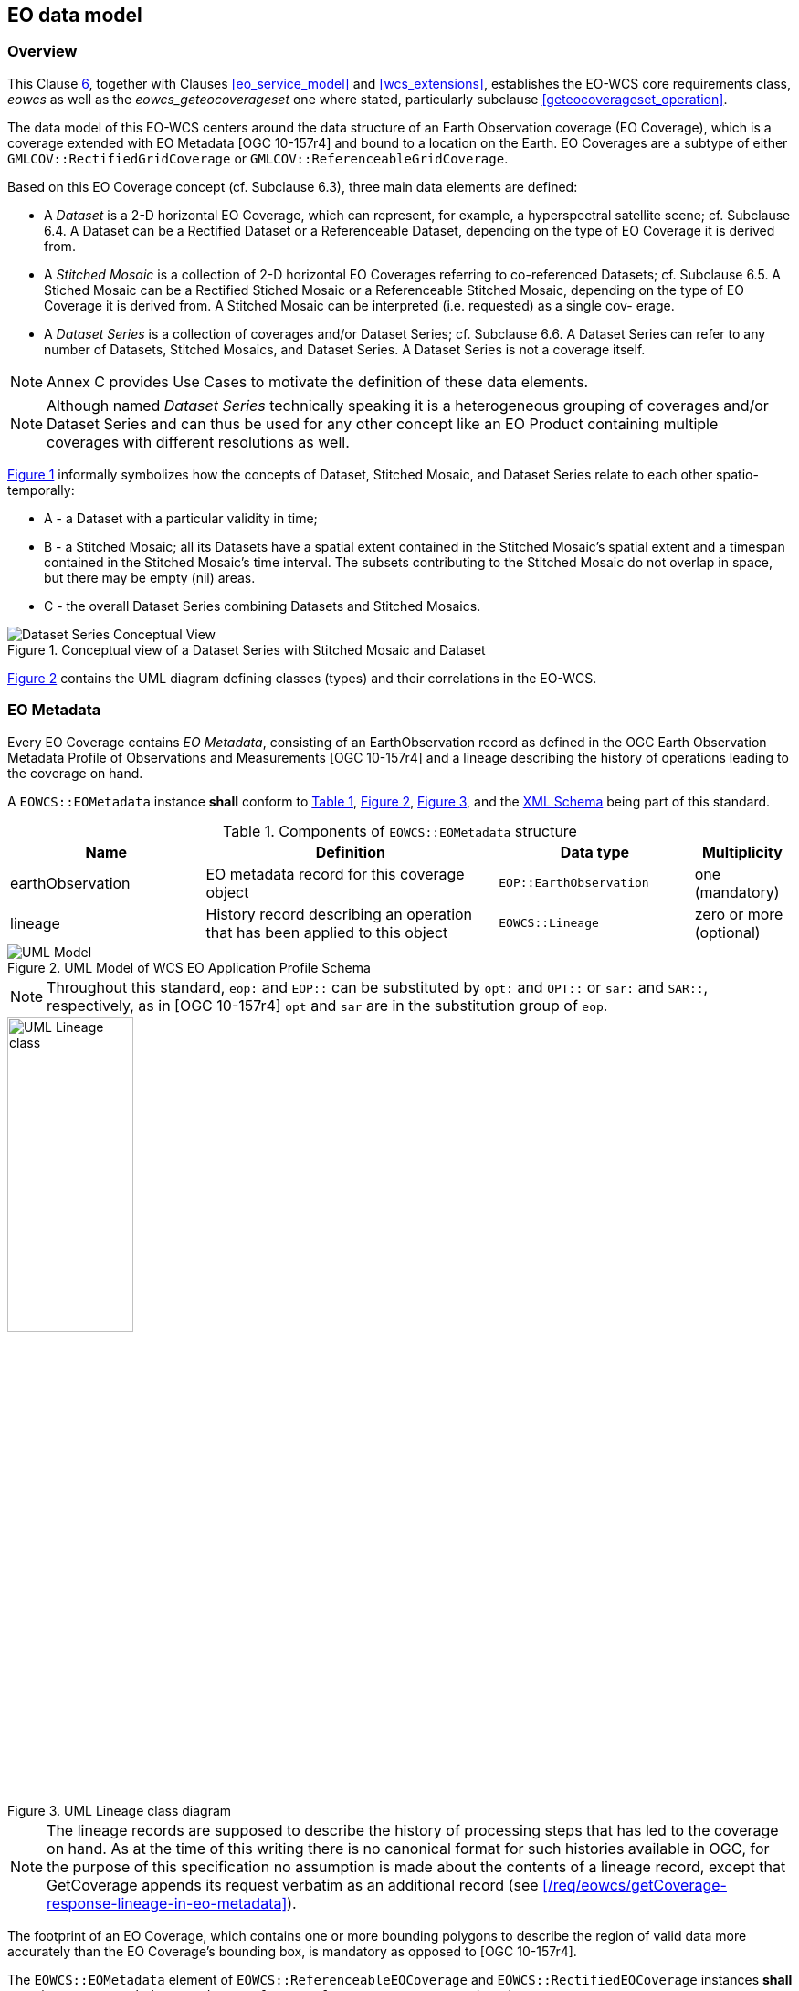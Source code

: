 [#eo_data_model,reftext='6']
== EO data model

=== Overview

This Clause <<eo_data_model>>, together with Clauses <<eo_service_model>> and
<<wcs_extensions>>, establishes the EO-WCS core requirements class, _eowcs_ as
well as the _eowcs_geteocoverageset_ one where stated, particularly subclause
<<geteocoverageset_operation>>.

The data model of this EO-WCS centers around the data structure of an Earth
Observation coverage (EO Coverage), which is a coverage extended with EO
Metadata [OGC 10-157r4] and bound to a location on the Earth. EO Coverages are a
subtype of either `GMLCOV::RectifiedGridCoverage` or
`GMLCOV::ReferenceableGridCoverage`.

Based on this EO Coverage concept (cf. Subclause 6.3), three main data elements
are defined:

* A _Dataset_ is a 2-D horizontal EO Coverage, which can represent, for example,
a hyperspectral satellite scene; cf. Subclause 6.4. A Dataset can be a Rectified
Dataset or a Referenceable Dataset, depending on the type of EO Coverage it is
derived from.

* A _Stitched Mosaic_ is a collection of 2-D horizontal EO Coverages referring
to co-referenced Datasets; cf. Subclause 6.5. A Stiched Mosaic can be a
Rectified Stiched Mosaic or a Referenceable Stitched Mosaic, depending on the
type of EO Coverage it is derived from. A Stitched Mosaic can be interpreted
(i.e. requested) as a single cov- erage.

* A _Dataset Series_ is a collection of coverages and/or Dataset Series; cf.
Subclause 6.6. A Dataset Series can refer to any number of Datasets, Stitched
Mosaics, and Dataset Series. A Dataset Series is not a coverage itself.

NOTE: Annex C provides Use Cases to motivate the definition of these data
elements.

NOTE: Although named _Dataset Series_ technically speaking it is a heterogeneous
grouping of coverages and/or Dataset Series and can thus be used for any other
concept like an EO Product containing multiple coverages with different
resolutions as well.

<<datasetseries_conceptual>> informally symbolizes how the concepts of Dataset,
Stitched Mosaic, and Dataset Series relate to each other spatio-temporally:

* A - a Dataset with a particular validity in time;

* B - a Stitched Mosaic; all its Datasets have a spatial extent contained in the
Stitched Mosaic's spatial extent and a timespan contained in the Stitched
Mosaic's time interval. The subsets contributing to the Stitched Mosaic do not
overlap in space, but there may be empty (nil) areas.

* C - the overall Dataset Series combining Datasets and Stitched Mosaics.

[#datasetseries_conceptual,reftext='{figure-caption} {counter:figure-num}']
.Conceptual view of a Dataset Series with Stitched Mosaic and Dataset
image::images/datasetseries-conceptual.png[Dataset Series Conceptual View]

<<uml_model>> contains the UML diagram defining classes (types) and their
correlations in the EO-WCS.

=== EO Metadata

Every EO Coverage contains _EO Metadata_, consisting of an EarthObservation
record as defined in the OGC Earth Observation Metadata Profile of Observations
and Measurements [OGC 10-157r4] and a lineage describing the history of
operations leading to the coverage on hand.

[requirement,uri="/req/eowcs/eo-metadata-structure"]
A `EOWCS::EOMetadata` instance *shall* conform to <<eometadata_components>>,
<<uml_model>>, <<uml_lineage_class>>, and the
http://schemas.opengis.net/wcs/wcseo/1.1/[XML Schema] being part of this
standard.

[#eometadata_components,reftext='{table-caption} {counter:table-num}']
.Components of `EOWCS::EOMetadata` structure
[cols="2,3,2,^1",options="header"]
|===============================================================================
|Name             |Definition                           |Data type |Multiplicity
|earthObservation |EO metadata record for this coverage object |
`EOP::EarthObservation` |one (mandatory)
|lineage          |History record describing an operation that has been applied
to this object |`EOWCS::Lineage` |zero or more (optional)
|===============================================================================

[#uml_model,reftext='{figure-caption} {counter:figure-num}']
.UML Model of WCS EO Application Profile Schema
image::images/uml-model.png[UML Model]

NOTE: Throughout this standard, `eop:` and `EOP::` can be substituted by `opt:`
and `OPT::` or `sar:` and `SAR::`, respectively, as in [OGC 10-157r4] `opt` and
`sar` are in the substitution group of `eop`.

[#uml_lineage_class,reftext='{figure-caption} {counter:figure-num}']
.UML Lineage class diagram
image::images/ums-lineage-class.png[UML Lineage class,width=40%,scaledwidth=40%,align="center"]

NOTE: The lineage records are supposed to describe the history of processing
steps that has led to the coverage on hand. As at the time of this writing there
is no canonical format for such histories available in OGC, for the purpose of
this specification no assumption is made about the contents of a lineage record,
except that GetCoverage appends its request verbatim as an additional record
(see <</req/eowcs/getCoverage-response-lineage-in-eo-metadata>>).

The footprint of an EO Coverage, which contains one or more bounding polygons to
describe the region of valid data more accurately than the EO Coverage's
bounding box, is mandatory as opposed to [OGC 10-157r4].

[requirement,uri="/req/eowcs/footprint-in-eo-metadata"]
The `EOWCS::EOMetadata` element of `EOWCS::ReferenceableEOCoverage` and
`EOWCS::RectifiedEOCoverage` instances *shall* contain an
`eop:EarthObservation/om:featureOfInterest/eop:Footprint` element.

NOTE: As per [OGC 10-157r4], the footprint is always given in WGS84.

=== EO Coverage

==== Overview

An _EO Coverage_ is a coverage as defined in the GML Application Schema for
Coverages [OGC 09-146r2]. EO Coverages appear in two variants:

* _Rectified EO Coverages_ are derived from Rectified Grid Coverage as defined
in [OGC 09-146r2];

* _Referenceable EO Coverages_ are derived from Referenceable Grid Coverage as
de- fined in [OGC 09-146r2].

[requirement,uri="/req/eowcs/eo-coverage-structure"]
`EOWCS::ReferenceableEOCoverage` and `EOWCS::RectifiedEOCoverage` instances
*shall* conform to <<uml_model>>, <<uml_lineage_class>>, and the
http://schemas.opengis.net/wcs/wcseo/1.1/[XML Schema] being part of this
standard.

==== EO Metadata

An EO Coverage has an EO Metadata record associated.

[requirement,uri="/req/eowcs/eo-metadata-in-eo-coverage"]
`EOWCS::ReferenceableEOCoverage` and `EOWCS::RectifiedEOCoverage` instances
*shall* contain one metadata element of type `EOWCS::EOMetadata`.

NOTE: Besides this specific metadata element there may be further metadata
elements.

NOTE: According to the rules of GML, a xlink:href URI to an accessible element
of type `EOWCS::EOMetadata` can be provided instead of the element itself in any
place of the XML Schema where such a metadata record appears.

The EO Metadata record associated with an EO Coverage contains a back reference
to the coverage.

[requirement,uri="/req/eowcs/eop-identifier-in-eo-metadata"]

The `EOWCS::EOMetadata` element of `EOWCS::ReferenceableEOCoverage` and
`EOWCS::RectifiedEOCoverage` instances shall contain an element
`eop:EarthObservation/eop:metadataProperty/eop:EarthObservationMetaData/eop:identifier`
whose first word (NCNAME type substring i.e. starting from it's first character
up to and excluding the first character which is not allowed in an NCName) is
identical to the EO Coverage identifier.

NOTE: Normally, this word (i.e. NCName) acting as coverage identifier will be
the only contents of the `eop:identifier` string and thus both elements will be
equal.

==== Spatio-temporal extent

The EO Coverage's extent of valid data is given by its EO Metadata footprint,
which refines the coverage's envelope.

[requirement,uri="/req/eowcs/footprint-inside-boundedBy"]
In `EOWCS::ReferenceableEOCoverage` and `EOWCS::RectifiedEOCoverage` instances,
all polygons listed in `eop:EarthObservation/om:featureOfInterest/eop:Footprint`
element *shall* be geometrically contained in the bounding box of the
`gml:boundedBy` element of the `gml:Envelope`.

NOTE: By definition, the footprint is expressed in WGS84.

An EO Coverage has a time period of validity associated.

[requirement,uri="/req/eowcs/phenomenonTime-in-eo-metadata"]
The `EOWCS::EOMetadata` element of a `EOWCS::ReferenceableEOCoverage` or
`EOWCS::RectifiedEOCoverage` instance *shall* contain elements
`eop:EarthObservation/om:phenomenonTime/gml:TimePeriod/gml:beginPosition` and
`eop:EarthObservation/om:phenomenonTime/gml:TimePeriod/gml:endPosition` where
`beginPosition ≤ endPosition`.

NOTE: This typically is the time period where image acquisition has taken place.

[requirement,uri="/req/eowcs/phenomenonTime-iso8601"]
For any given EO Coverage, its temporal validity values *shall* be expressed in
ISO 8601 <<2>>.

==== Range set

[requirement,uri="/req/eowcs/range-set-of-eo-coverage"]
In `EOWCS::ReferenceableEOCoverage` and `EOWCS::RectifiedEOCoverage` instances,
all cells whose locations are outside the EO Metadata footprint when both are
evaluated in WGS84, *shall* contain nil values as defined in the bounding EO
Coverage's range type.

=== Dataset

A _Dataset_ is an EO Coverage as symbolized in <<dataset_conceptual>>. A Dataset
is either a Referenceable Dataset or a Rectified Dataset, derived from
`EOWCS::ReferenceableEOCoverage` or `EOWCS::RectifiedEOCoverage`, respectively.

NOTE: Typically, a Dataset represents a (single- or multi-band) satellite/aerial
image scene.

[requirement,uri="/req/eowcs/dataset-structure"]
A `EOWCS::ReferenceableDataset` and a `EOWCS::RectifiedDataset` *shall* conform
to <<uml_model>>, <<uml_lineage_class>>, and the
http://schemas.opengis.net/wcs/wcseo/1.1/[XML Schema] being part of this
standard.

[#dataset_conceptual,reftext='{figure-caption} {counter:figure-num}']
.Conceptual view of a Dataset as a 2-D coverage: in referenced (left) and unreferenced coordinates (right)
image::images/dataset-conceptual.png[Dataset Conceptual View]

NOTE: This definition includes the "field-of-View" of a sensor, or "cut",
according to sensor specific data specification at the resolution of the sensor
(also referred to as Level-0 or Level-1 data).

=== Stitched Mosaic

==== Overview

A _Stitched Mosaic_ is an identifiable, queryable, referenced EO Coverage as
symbolized in <<stitchedmosaic_conceptual>>. A Stitched Mosaic is either a
Referenceable Stitched Mosaic or a Rectified Stitched Mosaic, derived from
`EOWCS::ReferenceableEOCoverage` or `EOWCS::RectifiedEOCoverage`, respectively.

Stitched Mosaics _refer_ to one or more Datasets. All cells within a Stitched
Mosaic which are not located inside any `contributingFootprint` of any of the
contained Datasets carry nil values.

[#stitchedmosaic_conceptual,reftext='{figure-caption} {counter:figure-num}']
.Conceptual view of a Stitched Mosaic as a 2-D coverage: composed from Datasets (Stitched Mosaic bounding box dashed)
image::images/stitchedmosaic-conceptual.png[Stitched Mosaic Conceptual View]

[requirement,uri="/req/eowcs/referenceableStitchedMosaic-structure"]
`EOWCS::ReferenceableStitchedMosaic` instances *shall* conform to <<uml_model>>,
<<uml_lineage_class>>, <<refstitchedmosaic_components>>,
<<datasetreference_components>>, and the
http://schemas.opengis.net/wcs/wcseo/1.1/[XML Schema] being part of this
standard.

[#refstitchedmosaic_components,reftext='{table-caption} {counter:table-num}']
.Components of `EOWCS::ReferenceableStitchedMosaic` structure
[cols="2,3,2,^1",options="header"]
|===============================================================================
|Name    |Definition                                    |Data type |Multiplicity
|dataset |Reference to a Referenceable Dataset referred to by the Stitched
Mosaic on hand |`EOWCS::DatasetReference` |one or more (mandatory)
|===============================================================================

[requirement,uri="/req/eowcs/rectifiedStitchedMosaic-structure"]
`EOWCS::RectifiedStitchedMosaic` instances *shall* conform to <<uml_model>>,
<<uml_lineage_class>>, <<rectstitchedmosaic_components>>,
<<datasetreference_components>>, and the
http://schemas.opengis.net/wcs/wcseo/1.1/[XML Schema] being part of this
standard.

[#rectstitchedmosaic_components,reftext='{table-caption} {counter:table-num}']
.Components of `EOWCS::RectifiedStitchedMosaic` structure
[cols="2,3,2,^1",options="header"]
|===============================================================================
|Name    |Definition                                    |Data type |Multiplicity
|dataset |Reference to a Rectified Dataset referred to by the Stitched Mosaic on
hand |`EOWCS::DatasetReference` |one or more (mandatory)
|===============================================================================

[#datasetreference_components,reftext='{table-caption} {counter:table-num}']
.Components of `EOWCS::DatasetReference` structure
[cols="2,3,2,^1",options="header"]
|===============================================================================
|Name                  |Definition                      |Data type |Multiplicity
|datasetId             |Dataset referred to by the Stitched Mosaic on hand
|`WCS::CoverageId` |one (mandatory)
|contributingFootprint | Horizontal bounding polygon enclosing data areas of the
Dataset contributing to the Stitched Mosaic on hand |`EOP::Footprint` |zero or
one (optional)
|===============================================================================

The Dataset references of an EO Coverage shall be consistent with the coverage's
EO Metadata references.

[requirement,uri="/req/eowcs/composedOf-in-stitched-mosaic"]
In `EOWCS::ReferenceableStitchedMosaic` and `EOWCS::RectifiedStitchedMosaic`
instances with at least one `eop:EarthObservation/eop:metaDataProperty/eop:Earth
ObservationMetaData/eop:composedOf`, the set of these elements *shall* be equal
to the set of `dataset` identifiers of the Stitched Mosaic.

==== Spatio-temporal extent

A Stitched Mosaic is defined through a collection of spatially non-overlapping
subsets of Datasets it refers to.

[requirement,uri="/req/eowcs/contributingFootprint-inside-footprint"]
For all Stitched Mosaics _sm_ referring to some Datasets _d_ with an associated
`contributingFootprint`, this `contributingFootprint` *shall* be geographically
contained in the footprint of _d_.

[requirement,uri="/req/eowcs/contributingFootprint-pairwise-disjoint"]
For all Stitched Mosaics _sm_ referring to Datasets _d~1~_ and _d~2~_, with an
associated `contributingFootprint`, the ``contributingFootprint``s of the _d~1~_
and _d~2~_ references *shall* be pair-wise disjoint.

[requirement,uri="/req/eowcs/contributingFootprint-union-of-footprints"]
The footprint of a Stitched Mosaic *shall* be given by the union of the
``contributingFootprint``s of the Datasets this Stitched Mosaic refers to.

[requirement,uri="/req/eowcs/dataset-domain-set-in-stitched-mosaic-domain-set"]
For all Datasets _d_ referred to by some Stitched Mosaics _sm_, all cells of _d_
as defined by the domain set of _d_ *shall* be contained in the set of cells of
_sm_ as defined by the domain set of _sm_.

Datasets referred to by a Stitched Mosaic shall have aligned cell locations:

* In case of Rectified EO Coverages, the grids of Datasets of a Stitched Mosaics shall
  have the same resolution.
+
[requirement,uri="/req/eowcs/datasets-in-rectifiedStitcheMosaic-same-offsetVector"]
All Datasets referred to by a Rectified Stitched Mosaic *shall* have identical
values in the `gml:offsetVector` elements of their domain sets.
+
[requirement,uri="/req/eowcs/rectifiedStitchedMosaic-offsetVector"]
In a Rectified Stitched Mosaic instance, the value of the `gml:offsetVector`
elements of the domain set *shall* be given by the corresponding values of the
Rectified Datasets the Rectified Stitched Mosaic refers to.

* In case of Referenceable EO Coverages, Datasets of Stitched Mosaics shall have
  aligned cell locations in overlapping areas.
+
[requirement,uri="/req/eowcs/referenceableStitchedMosaic-domain-set"]
For any pair _d~1~_ and _d~2~_ of Datasets referred to by a given Stitched
Mosaic, the set of point locations in the geographic overlap of the _d~1~_ and
_d~2~_ domain set *shall* be identical.

The temporal validity of Stitched Mosaics is defined by the temporal validities
of the Datasets the Stitched Mosaic refers to.

[requirement,uri="/req/eowcs/temporal-validity-stitched-mosaic"]
For any given Stitched Mosaic, its temporal validity given by its
`eop:EarthObservation/om:phenomenonTime/gml:TimePeriod/gml:beginPosition` and
`eop:EarthObservation/om:phenomenonTime/gml:TimePeriod/gml:endPosition` elements
in `eowcs:EOMetadata` *shall* be defined as the minimal time interval containing
the temporal validities of all Datasets the Stitched Mosaic refers to.

==== Range type

Stitched Mosaics and their Datasets share the same range type.

[requirement,uri="/req/eowcs/datasets-in-stitched-mosaic-same-range-type"]
For all Datasets _d_ some Stitched Mosaic _sm_ refers to the following *shall*
hold: The range type of _d_ is identical to the range type of _sm_.

==== Range set

The content of a Stitched Mosaic is given by the Datasets it refers to; cells of
a Stitched Mosaic with domain coordinates outside of any embedded Dataset's
contributingFootprint carry nil values (cf. <<datasetseries_conceptual2>>).

[requirement,uri="/req/eowcs/nil-values-in-stitched-mosaic"]
If the domain set of a Stitched Mosaic contains locations which are not inside
any `contributingFootprint` of any Dataset the Stitched Mosaic refers to then
the nil value set of that Stitched Mosaic *shall* not be empty.

[requirement,uri="/req/eowcs/range-values-of-stitched-mosaic"]

For a Stitched Mosaic _sm_ its range values of cells with location _p_,
expressed in any of the CRSs supported by _sm_, *shall* be given as follows: +
- if _p_ is located within the `contributingFootprint` of some Dataset _d_
referred to by _sm_ then it is the range value of _d_ at _p_; +
- if _p_ is not located within the `contributingFootprint` of any Dataset _d_
referred to by _sm_ then it is one of the range values contained in the nil
value set of _sm_.

=== Dataset Series

A Dataset Series is an identifiable, queryable collection of EO Coverages and
Dataset Series.

NOTE: Although named _Dataset Series_ technically speaking it is a heterogeneous
grouping of coverages and/or Dataset Series and can thus be used for any other
concept like an EO Product containing multiple coverages with different
resolutions as well.

NOTE: A Dataset referred to by a Stitched Mosaic referred to by a Dataset Series
is not per se referred to by that Dataset Series. However, it is allowed that
such a Dataset is also referred to by the enclosing Dataset Series.

[#datasetseries_conceptual2,reftext='{figure-caption} {counter:figure-num}']
.Conceptual view of a Dataset Series referring to Datasets and Stitched Mosaics (Dataset Series domain boundary dashed)
image::images/datasetseries-conceptual2.png[Dataset Series Conceptual View 2]

[requirement,uri="/req/eowcs/datasetSeries-structure"]
A `EOWCS::DatasetSeries` shall conform to <<uml_model>>, <<uml_lineage_class>>,
<<datasetseries_components>>, and the
http://schemas.opengis.net/wcs/wcseo/1.1/[XML Schema] being part of this
standard.

[#datasetseries_components,reftext='{table-caption} {counter:table-num}']
.Components of `EOWCS::DatasetSeries` structure
[cols="2,3,2,^1",options="header"]
|===============================================================================
|Name                  |Definition                      |Data type |Multiplicity
|datasetSeriesId |Identifier of the Dataset Series on hand |`NCName` |one
(mandatory)
|footprint |Horizontal bounding polygon enclosing valid data areas of the
Dataset Series |`EOP::Footprint` |one (mandatory)
|timePeriod |Temporal period of validity of all data in the Dataset Series
|`GML::TimePeriod` |one (mandatory)
|metadata |EO Metadata of the Dataset Series on hand |`ows:Metadata` |zero or
more (optional)
|referenceableStitchedMosaic |Referenceable Stitched Mosaic to which the Dataset
Series on hand refers |`WCS::CoverageId` |zero or more (optional)
|rectifiedStitchedMosaic |Rectified Stitched Mosaic to which the Dataset Series
on hand refers |`WCS::CoverageId` |zero or more (optional)
|referenceableDataset |Referenceable Dataset to which the Dataset Series on hand
refers |`WCS::CoverageId` |zero or more (optional)
|rectifiedDataset |Rectified Dataset to which the Dataset Series on hand refers
|`WCS::CoverageId` |zero or more (optional)
|datasetSeries |Dataset Series to which the Dataset Series on hand refers
|`EOWCS::datasetSeriesId` |zero or more (optional)
|===============================================================================

NOTE: A Dataset Series and a Stitched Mosaic contained therein may both refer to
the same Dataset.

The spatial extent of a Dataset Series shall enclose the spatial extents of all
Stitched Mosaics, Datasets, and Dataset Series the Dataset Series refers to.

[requirement,uri="/req/eowcs/footprint-in-datasetSeries"]
The `footprint` of a Dataset Series instance *shall* enclose the union of the
footprints of all Stitched Mosaics, Datasets, and Dataset Series the Dataset
Series refers to, expressed in WGS84.

NOTE: As opposed to Stitched Mosaics, Dataset Series do not require disjointness
of the EO Coverages they refer to.

The temporal validity of a Dataset Series is defined by the union of the
temporal validities of all Stitched Mosaics, Datasets, and Dataset Series the
Dataset Series refers to.

[requirement,uri="/req/eowcs/timePeriod-in-datasetSeries"]
For any given Dataset Series, the `timePeriod` element *shall* enclose the
temporal validities of all Stitched Mosaics, Datasets, and Dataset Series the
Dataset Series refers to, expressed in ISO 8601 <<2>>.

A Dataset Series has an EO Metadata record associated.

[requirement,uri="/req/eowcs/metadata-in-datasetSeries"]
A Dataset Series instance *shall* contain one metadata element of type
`EOWCS::EOMetadata`.

NOTE: A Dataset Series may contain multiple metadata elements holding the
metadata in different formats. Explicitly supported metadata elements are
`eop:EarthObservation`, `gmd:MD_Metadata`, `gmi:MI_Metadata`, `mdb:MD_Metadata`,
or `ows:Reference` or any element in the substitutionGroup of any of these.

A Dataset Series shall not refer to any Dataset Series that refers to it either
directly or via other Dataset Series i.e. there shall be no circular references.

[requirement,uri="/req/eowcs/nocircularreference-of-datasetSeries"]
A Dataset Series *shall* only refer to Dataset Series that do not refer to the
Dataset Series at hand either directly or via other Dataset Series.

Example: The following XML fragment shows a DatasetSeries instance.

[source,xml]
<?xml version="1.0" encoding="UTF-8"?>
<wcseo:DatasetSeries xmlns:ows="http://www.opengis.net/ows/2.0" xmlns:gml="http://www.opengis.net/gml/3.2" xmlns:wcs="http://www.opengis.net/wcs/2.0" xmlns:wcseo="http://www.opengis.net/wcs/wcseo/1.1" xmlns:xlink="http://www.w3.org/1999/xlink" xmlns:xsi="http://www.w3.org/2001/XMLSchema-instance" xsi:schemaLocation="http://www.opengis.net/wcs/wcseo/1.1 http://schemas.opengis.net/wcs/wcseo/1.1/wcsEOAll.xsd">
  <wcseo:DatasetSeriesId>someDatasetSeries1</wcseo:DatasetSeriesId>
  <eop:Footprint gml:id="footprint_someDatasetSeries1">
    <eop:multiExtentOf>
      <gml:MultiSurface gml:id="multisurface_someDatasetSeries1" srsName="EPSG:4326">
        <gml:surfaceMembers>
          <gml:Polygon gml:id="polygon_someDatasetSeries1">
            <gml:exterior>
              <gml:LinearRing>
                <gml:posList>43.516667 2.1025 43.381667 2.861667 42.862778 2.65 42.996389 1.896944 43.516667 2.1025</gml:posList>
              </gml:LinearRing>
            </gml:exterior>
          </gml:Polygon>
        </gml:surfaceMembers>
      </gml:MultiSurface>
    </eop:multiExtentOf>
  </eop:Footprint>
  <gml:TimePeriod gml:id="someDatasetSeries1_timeperiod">
    <gml:beginPosition>2008-03-13T00:00:00.000</gml:beginPosition>
    <gml:endPosition>2008-03-13T23:59:59.999</gml:endPosition>
  </gml:TimePeriod>
  <ows:Metadata>
    <wcseo:EOMetadata>
      <ows:Reference xlink:href="http://www.someCatalogue.org/eop-metadata-from-someDatasetSeries1" xlink:role="http://standards.iso.org/iso/19115/-3/mdb/1.0" xlink:title="ISO 19115-3 Metadata" />
    </wcseo:EOMetadata>
  </ows:Metadata>
  <wcseo:rectifiedDataset>
    <wcs:CoverageId>someEOCoverage1</wcs:CoverageId>
  </wcseo:rectifiedDataset>
</wcseo:DatasetSeries>

